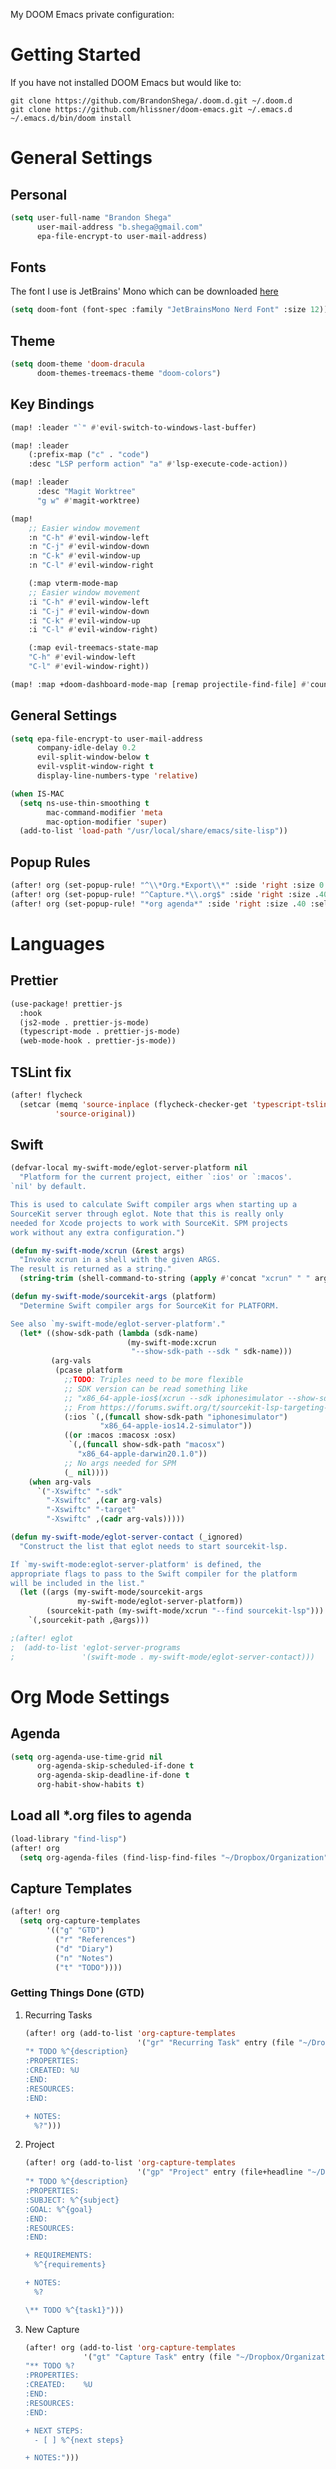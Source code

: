 #+EXPORT_FILE_NAME: README

My DOOM Emacs private configuration:

* Getting Started
If you have not installed DOOM Emacs but would like to:
#+BEGIN_EXAMPLE
git clone https://github.com/BrandonShega/.doom.d.git ~/.doom.d
git clone https://github.com/hlissner/doom-emacs.git ~/.emacs.d
~/.emacs.d/bin/doom install
#+END_EXAMPLE

* General Settings
** Personal
#+BEGIN_SRC emacs-lisp
(setq user-full-name "Brandon Shega"
      user-mail-address "b.shega@gmail.com"
      epa-file-encrypt-to user-mail-address)
#+END_SRC

** Fonts
The font I use is JetBrains' Mono which can be downloaded [[https://www.jetbrains.com/lp/mono/][here]]
#+BEGIN_SRC emacs-lisp
(setq doom-font (font-spec :family "JetBrainsMono Nerd Font" :size 12))
#+END_SRC

** Theme
#+BEGIN_SRC emacs-lisp
(setq doom-theme 'doom-dracula
      doom-themes-treemacs-theme "doom-colors")
#+END_SRC

** Key Bindings
#+BEGIN_SRC emacs-lisp
(map! :leader "`" #'evil-switch-to-windows-last-buffer)

(map! :leader
    (:prefix-map ("c" . "code")
    :desc "LSP perform action" "a" #'lsp-execute-code-action))

(map! :leader
      :desc "Magit Worktree"
      "g w" #'magit-worktree)

(map!
    ;; Easier window movement
    :n "C-h" #'evil-window-left
    :n "C-j" #'evil-window-down
    :n "C-k" #'evil-window-up
    :n "C-l" #'evil-window-right

    (:map vterm-mode-map
    ;; Easier window movement
    :i "C-h" #'evil-window-left
    :i "C-j" #'evil-window-down
    :i "C-k" #'evil-window-up
    :i "C-l" #'evil-window-right)

    (:map evil-treemacs-state-map
    "C-h" #'evil-window-left
    "C-l" #'evil-window-right))

(map! :map +doom-dashboard-mode-map [remap projectile-find-file] #'counsel-find-file)
#+END_SRC

** General Settings
#+BEGIN_SRC emacs-lisp
(setq epa-file-encrypt-to user-mail-address
      company-idle-delay 0.2
      evil-split-window-below t
      evil-vsplit-window-right t
      display-line-numbers-type 'relative)

(when IS-MAC
  (setq ns-use-thin-smoothing t
        mac-command-modifier 'meta
        mac-option-modifier 'super)
  (add-to-list 'load-path "/usr/local/share/emacs/site-lisp"))

#+END_SRC

** Popup Rules
#+BEGIN_SRC emacs-lisp
(after! org (set-popup-rule! "^\\*Org.*Export\\*" :side 'right :size 0.5 :modeline t))
(after! org (set-popup-rule! "^Capture.*\\.org$" :side 'right :size .40 :select t :vslot 2 :ttl 3))
(after! org (set-popup-rule! "*org agenda*" :side 'right :size .40 :select t :vslot 2 :ttl 3))
#+END_SRC

* Languages
** Prettier
#+BEGIN_SRC emacs-lisp
(use-package! prettier-js
  :hook
  (js2-mode . prettier-js-mode)
  (typescript-mode . prettier-js-mode)
  (web-mode-hook . prettier-js-mode))
#+END_SRC
** TSLint fix
#+BEGIN_SRC emacs-lisp
(after! flycheck
  (setcar (memq 'source-inplace (flycheck-checker-get 'typescript-tslint 'command))
          'source-original))
#+END_SRC

** Swift
#+BEGIN_SRC emacs-lisp
(defvar-local my-swift-mode/eglot-server-platform nil
  "Platform for the current project, either `:ios' or `:macos'.
`nil' by default.

This is used to calculate Swift compiler args when starting up a
SourceKit server through eglot. Note that this is really only
needed for Xcode projects to work with SourceKit. SPM projects
work without any extra configuration.")

(defun my-swift-mode/xcrun (&rest args)
  "Invoke xcrun in a shell with the given ARGS.
The result is returned as a string."
  (string-trim (shell-command-to-string (apply #'concat "xcrun" " " args))))

(defun my-swift-mode/sourcekit-args (platform)
  "Determine Swift compiler args for SourceKit for PLATFORM.

See also `my-swift-mode/eglot-server-platform'."
  (let* ((show-sdk-path (lambda (sdk-name)
                          (my-swift-mode:xcrun
                           "--show-sdk-path --sdk " sdk-name)))
         (arg-vals
          (pcase platform
            ;;TODO: Triples need to be more flexible
            ;; SDK version can be read something like
            ;; "x86_64-apple-ios$(xcrun --sdk iphonesimulator --show-sdk-version)-simulator"
            ;; From https://forums.swift.org/t/sourcekit-lsp-targeting-ios-simulator-seems-to-break-with-xcode-12-2/42191
            (:ios `(,(funcall show-sdk-path "iphonesimulator")
                    "x86_64-apple-ios14.2-simulator"))
            ((or :macos :macosx :osx)
             `(,(funcall show-sdk-path "macosx")
               "x86_64-apple-darwin20.1.0"))
            ;; No args needed for SPM
            (_ nil))))
    (when arg-vals
      `("-Xswiftc" "-sdk"
        "-Xswiftc" ,(car arg-vals)
        "-Xswiftc" "-target"
        "-Xswiftc" ,(cadr arg-vals)))))

(defun my-swift-mode/eglot-server-contact (_ignored)
  "Construct the list that eglot needs to start sourcekit-lsp.

If `my-swift-mode:eglot-server-platform' is defined, the
appropriate flags to pass to the Swift compiler for the platform
will be included in the list."
  (let ((args (my-swift-mode/sourcekit-args
               my-swift-mode/eglot-server-platform))
        (sourcekit-path (my-swift-mode/xcrun "--find sourcekit-lsp")))
    `(,sourcekit-path ,@args)))

;(after! eglot
;  (add-to-list 'eglot-server-programs
;               '(swift-mode . my-swift-mode/eglot-server-contact)))
#+END_SRC

* Org Mode Settings
** Agenda
#+BEGIN_SRC emacs-lisp
(setq org-agenda-use-time-grid nil
      org-agenda-skip-scheduled-if-done t
      org-agenda-skip-deadline-if-done t
      org-habit-show-habits t)
#+END_SRC

** Load all *.org files to agenda
#+BEGIN_SRC emacs-lisp
(load-library "find-lisp")
(after! org
  (setq org-agenda-files (find-lisp-find-files "~/Dropbox/Organization" "\.org$")))
#+END_SRC

** Capture Templates
#+BEGIN_SRC emacs-lisp
(after! org
  (setq org-capture-templates
        '(("g" "GTD")
          ("r" "References")
          ("d" "Diary")
          ("n" "Notes")
          ("t" "TODO"))))
#+END_SRC

*** Getting Things Done (GTD)

**** Recurring Tasks
#+BEGIN_SRC emacs-lisp
(after! org (add-to-list 'org-capture-templates
                         '("gr" "Recurring Task" entry (file "~/Dropbox/Organization/gtd/recurring.org")
"* TODO %^{description}
:PROPERTIES:
:CREATED: %U
:END:
:RESOURCES:
:END:

+ NOTES:
  %?")))
#+END_SRC

**** Project
#+BEGIN_SRC emacs-lisp
(after! org (add-to-list 'org-capture-templates
                         '("gp" "Project" entry (file+headline "~/Dropbox/Organization/gtd/tasks.org" "Projects")
"* TODO %^{description}
:PROPERTIES:
:SUBJECT: %^{subject}
:GOAL: %^{goal}
:END:
:RESOURCES:
:END:

+ REQUIREMENTS:
  %^{requirements}

+ NOTES:
  %?

\** TODO %^{task1}")))
#+END_SRC

**** New Capture
#+BEGIN_SRC emacs-lisp
(after! org (add-to-list 'org-capture-templates
             '("gt" "Capture Task" entry (file "~/Dropbox/Organization/gtd/inbox.org")
"** TODO %?
:PROPERTIES:
:CREATED:    %U
:END:
:RESOURCES:
:END:

+ NEXT STEPS:
  - [ ] %^{next steps}

+ NOTES:")))
#+END_SRC

*** References

**** Yank Example
#+BEGIN_SRC emacs-lisp
(after! org (add-to-list 'org-capture-templates
             '("re" "Yank New Example" entry (file+headline "~/Dropbox/Organization/notes/examples.org" "INBOX")
"* %^{example}
:PROPERTIES:
:SOURCE:  %^{source|Command|Script|Code|Usage}
:SUBJECT: %^{subject}
:END:

\#+BEGIN_SRC
%x
\#+END_SRC
%?")))
#+END_SRC

**** New Entry
#+BEGIN_SRC emacs-lisp
(after! org (add-to-list 'org-capture-templates
             '("rn" "Yank new Example" entry (file+headline "~/Dropbox/Organization/notes/references.org" "INBOX")
"* %^{example}
:PROPERTIES:
:CATEGORY: %^{category}
:SUBJECT:  %^{subject}
:END:
:RESOURCES:
:END:

%?")))
#+END_SRC

*** Diary

**** Daily Log
#+BEGIN_SRC emacs-lisp
(after! org (add-to-list 'org-capture-templates
             '("dn" "New Diary Entry" entry (file+olp+datetree "~/Dropbox/Organization/diary.org" "Daily Logs")
"* %^{thought for the day}
:PROPERTIES:
:CATEGORY: %^{category}
:SUBJECT:  %^{subject}
:MOOD:     %^{mood}
:END:
:RESOURCES:
:END:

\*What was one good thing you learned today?*:
- %^{whatilearnedtoday}

\*List one thing you could have done better*:
- %^{onethingdobetter}

\*Describe in your own words how your day was*:
- %?")))
#+END_SRC

** Directories
#+BEGIN_SRC emacs-lisp
(setq org-directory "~/Dropbox/Organization"
      org-image-actual-width nil
      +org-export-directory "~/Dropbox/Organization/.export/"
      org-archive-location "~/Dropbox/Organization/gtd/archive.org::datetree/"
      org-default-notes-file "~/Dropbox/Organization/gtd/inbox.org"
      projectile-project-search-path '("~/"))
#+END_SRC

** Export
#+BEGIN_SRC emacs-lisp
(setq org-html-head-include-scripts t
      org-export-with-toc t
      org-export-with-author t
      org-export-headline-levels 5
      org-export-with-drawers t
      org-export-with-email t
      org-export-with-footnotes t
      org-export-with-latex t
      org-export-with-section-numbers nil
      org-export-with-properties t
      org-export-with-smart-quotes t)

;(after! org (add-to-list 'org-export-backends 'pandoc))
(after! org (setq org-export-backends '("pdf" "ascii" "html" "latex" "odt")))
#+END_SRC

** Keywords
#+BEGIN_SRC emacs-lisp
(after! org (setq org-todo-keywords
      '((sequence "TODO(t)" "WAITING(w!)" "STARTED(s!)" "NEXT(n!)" "DELEGATED(e!)" "|" "INVALID(I!)" "DONE(d!)"))))
#+END_SRC

** Refiling
#+BEGIN_SRC emacs-lisp
(setq org-refile-targets '((org-agenda-files . (:maxlevel . 6)))
      org-hide-emphasis-markers nil
      org-outline-path-complete-in-steps nil
      org-refile-allow-creating-parent-nodes 'confirm)
#+END_SRC

** JIRA
#+BEGIN_SRC emacs-lisp
(setq jiralib-url "https://jira.godaddy.com/")
#+END_SRC

* GitHub Settings
** Forge
#+BEGIN_SRC emacs-lisp
(setq ghub-use-workaround-for-emacs-bug 'force)
#+END_SRC

** GRIP
#+BEGIN_SRC emacs-lisp
(require 'auth-source)
(let ((credential (auth-source-user-and-password "api.github.com")))
  (setq grip-github-user (car credential)
        grip-github-password (cadr credential)))
#+END_SRC

* Extra Plugins
** ox-gfm
#+BEGIN_SRC emacs-lisp
(use-package! ox-gfm
  :after org
  :init
  (require 'ox-gfm nil t))
#+END_SRC

** PlantUML
#+BEGIN_SRC emacs-lisp
(use-package! ob-plantuml
  :ensure nil
  :commands
  (org-babel-execute: plantum)
  :config
  (setq org-plantuml-jar-path (expand-file-name "~/Dropbox/opt/plantuml.jar")))
#+END_SRC

** Company Sourcekit
#+BEGIN_SRC emacs-lisp
(use-package! company-sourcekit
  :ensure nil
  :config
  (setq company-sourcekit-verbose nil
        sourcekit-verbose nil
        sourcekit-sourcekittendaemon-executable "/usr/local/bin/sourcekittend")
  (add-to-list 'company-backends 'company-sourcekit))
#+END_SRC


* Workarounds
#+BEGIN_SRC emacs-lisp
(after! gcmh
  (setq gcmh-high-cons-threshold 8388608))
#+END_SRC

#+begin_src emacs-lisp
(after! flymake
  (when (and
         (not (fboundp 'flymake--diag-buffer))
         (fboundp 'flymake--diag-locus))
    (defalias 'flymake--diag-buffer 'flymake--diag-locus)))
#+end_src
